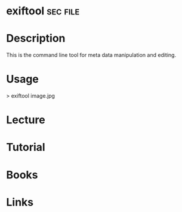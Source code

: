 #+TAGS: sec file


* exiftool							   :sec:file:
* Description
This is the command line tool for meta data manipulation and editing.
* Usage

> exiftool image.jpg


* Lecture
* Tutorial
* Books
* Links
